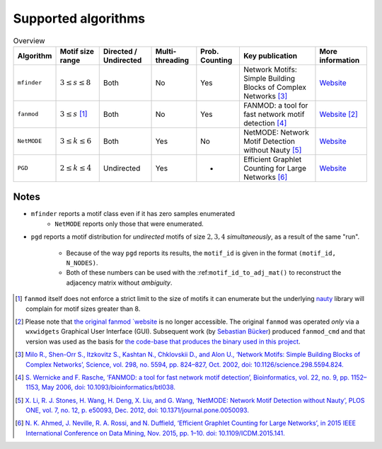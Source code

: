 ====================
Supported algorithms
====================

.. csv-table:: Overview
    :header: Algorithm, Motif size range, Directed / Undirected, Multi-threading, Prob. Counting, Key publication, More information
    :widths: auto
    :align: center

    ``mfinder``, :math:`3 \le s \le 8`, Both, No, Yes, Network Motifs: Simple Building Blocks of Complex Networks [3]_, `Website <https://www.weizmann.ac.il/mcb/UriAlon/download/network-motif-software>`_
    ``fanmod``, :math:`3 \le s` [#]_, Both, No, Yes, FANMOD: a tool for fast network motif detection [4]_, `Website <https://github.com/aanastasiou/fanmod-cmd>`_ [#]_
    ``NetMODE``, :math:`3 \le k \le 6`, Both, Yes, No, NetMODE: Network Motif Detection without Nauty [5]_, `Website <https://sourceforge.net/projects/netmode/>`_
    ``PGD``, :math:`2 \le k \le 4`, Undirected, Yes, -, Efficient Graphlet Counting for Large Networks [6]_, `Website <http://graphlets.org/>`_

Notes
-----

* ``mfinder`` reports a motif class even if it has zero samples enumerated
    * ``NetMODE`` reports only those that were enumerated.

* ``pgd`` reports a motif distribution for *undirected* motifs of size :math:`2,3,4` *simultaneously*,
  as a result of the same "run".
      * Because of the way ``pgd`` reports its results, the ``motif_id`` is given in the format ``(motif_id, N_NODES)``.
      * Both of these numbers can be used with the :ref:``motif_id_to_adj_mat()`` to reconstruct the adjacency matrix
        without *ambiguity*.



.. [#] ``fanmod`` itself does not enforce a strict limit to the size of motifs it can enumerate but the underlying
       `nauty <https://pallini.di.uniroma1.it/>`_ library will complain for motif sizes greater than 8.
.. [#] Please note that `the original fanmod `website <http://theinf1.informatik.uni-jena.de/motifs/>`_ is no
       longer accessible. The original ``fanmod`` was operated *only* via a ``wxwidgets`` Graphical User
       Interface (GUI). Subsequent work (by `Sebastian Bücker <https://github.com/gabbage/fanmod-cmd>`_) produced
       ``fanmod_cmd`` and that version was used as the basis for `the code-base that produces the binary
       used in this project <https://github.com/aanastasiou/fanmod-cmd>`_.

.. [3] `Milo R., Shen-Orr S., Itzkovitz S., Kashtan N., Chklovskii D., and Alon U., ‘Network Motifs: Simple Building Blocks of Complex Networks’, Science, vol. 298, no. 5594, pp. 824–827, Oct. 2002, doi: 10.1126/science.298.5594.824. <https://www.cs.cornell.edu/courses/cs6241/2019sp/readings/Milo-2002-motifs.pdf>`_
.. [4] `S. Wernicke and F. Rasche, ‘FANMOD: a tool for fast network motif detection’, Bioinformatics, vol. 22, no. 9, pp. 1152–1153, May 2006, doi: 10.1093/bioinformatics/btl038. <https://academic.oup.com/bioinformatics/article/22/9/1152/199945>`_
.. [5] `X. Li, R. J. Stones, H. Wang, H. Deng, X. Liu, and G. Wang, ‘NetMODE: Network Motif Detection without Nauty’, PLOS ONE, vol. 7, no. 12, p. e50093, Dec. 2012, doi: 10.1371/journal.pone.0050093. <https://journals.plos.org/plosone/article?id=10.1371/journal.pone.0050093>`_
.. [6] `N. K. Ahmed, J. Neville, R. A. Rossi, and N. Duffield, ‘Efficient Graphlet Counting for Large Networks’, in 2015 IEEE International Conference on Data Mining, Nov. 2015, pp. 1–10. doi: 10.1109/ICDM.2015.141. <https://ieeexplore.ieee.org/document/7373304>`_


